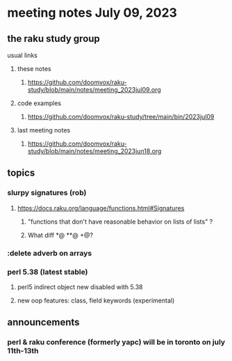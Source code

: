 * meeting notes July 09, 2023
** the raku study group
**** usual links
***** these notes
****** https://github.com/doomvox/raku-study/blob/main/notes/meeting_2023jul09.org

***** code examples
****** https://github.com/doomvox/raku-study/tree/main/bin/2023jul09

***** last meeting notes
****** https://github.com/doomvox/raku-study/blob/main/notes/meeting_2023jun18.org


** topics
*** slurpy signatures (rob)
**** https://docs.raku.org/language/functions.html#Signatures
***** "functions that don't have reasonable behavior on lists of lists" ?
***** What diff *@ **@ +@?

*** :delete adverb on arrays

*** perl 5.38 (latest stable)
**** perl5 indirect object new disabled with 5.38
**** new oop features: class, field keywords (experimental)

** announcements 
*** perl & raku conference (formerly yapc) will be in toronto on july 11th-13th
